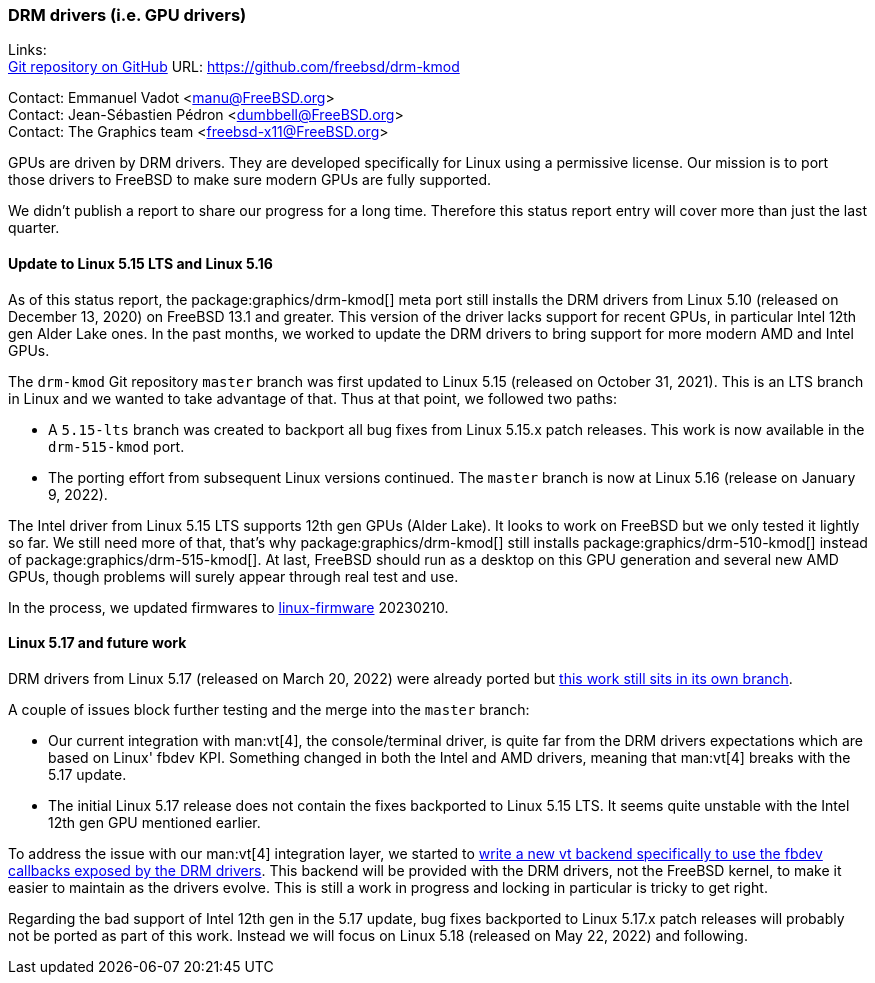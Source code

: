 === DRM drivers (i.e. GPU drivers)

Links: +
link:https://github.com/freebsd/drm-kmod[Git repository on GitHub] URL: link:https://github.com/freebsd/drm-kmod[] +

Contact: Emmanuel Vadot <manu@FreeBSD.org> +
Contact: Jean-Sébastien Pédron <dumbbell@FreeBSD.org> +
Contact: The Graphics team <freebsd-x11@FreeBSD.org>

GPUs are driven by DRM drivers.
They are developed specifically for Linux using a permissive license.
Our mission is to port those drivers to FreeBSD to make sure modern GPUs are fully supported.

We didn't publish a report to share our progress for a long time.
Therefore this status report entry will cover more than just the last quarter.

==== Update to Linux 5.15 LTS and Linux 5.16

As of this status report, the package:graphics/drm-kmod[] meta port still installs the DRM drivers from Linux 5.10 (released on December 13, 2020) on FreeBSD 13.1 and greater.
This version of the driver lacks support for recent GPUs, in particular Intel 12th gen Alder Lake ones.
In the past months, we worked to update the DRM drivers to bring support for more modern AMD and Intel GPUs.

The `drm-kmod` Git repository `master` branch was first updated to Linux 5.15 (released on October 31, 2021).
This is an LTS branch in Linux and we wanted to take advantage of that.
Thus at that point, we followed two paths:

* A `5.15-lts` branch was created to backport all bug fixes from Linux 5.15.x patch releases. This work is now available in the `drm-515-kmod` port.
* The porting effort from subsequent Linux versions continued. The `master` branch is now at Linux 5.16 (release on January 9, 2022).

The Intel driver from Linux 5.15 LTS supports 12th gen GPUs (Alder Lake).
It looks to work on FreeBSD but we only tested it lightly so far.
We still need more of that, that's why package:graphics/drm-kmod[] still installs package:graphics/drm-510-kmod[] instead of package:graphics/drm-515-kmod[].
At last, FreeBSD should run as a desktop on this GPU generation and several new AMD GPUs, though problems will surely appear through real test and use.

In the process, we updated firmwares to link:https://git.kernel.org/pub/scm/linux/kernel/git/firmware/linux-firmware.git[linux-firmware] 20230210.

==== Linux 5.17 and future work

DRM drivers from Linux 5.17 (released on March 20, 2022) were already ported but link:https://github.com/freebsd/drm-kmod/pull/236[this work still sits in its own branch].

A couple of issues block further testing and the merge into the `master` branch:

* Our current integration with man:vt[4], the console/terminal driver, is quite far from the DRM drivers expectations which are based on Linux' fbdev KPI. Something changed in both the Intel and AMD drivers, meaning that man:vt[4] breaks with the 5.17 update.
* The initial Linux 5.17 release does not contain the fixes backported to Linux 5.15 LTS. It seems quite unstable with the Intel 12th gen GPU mentioned earlier.

To address the issue with our man:vt[4] integration layer, we started to link:https://github.com/freebsd/drm-kmod/pull/243[write a new vt backend specifically to use the fbdev callbacks exposed by the DRM drivers].
This backend will be provided with the DRM drivers, not the FreeBSD kernel, to make it easier to maintain as the drivers evolve.
This is still a work in progress and locking in particular is tricky to get right.

Regarding the bad support of Intel 12th gen in the 5.17 update, bug fixes backported to Linux 5.17.x patch releases will probably not be ported as part of this work.
Instead we will focus on Linux 5.18 (released on May 22, 2022) and following.
